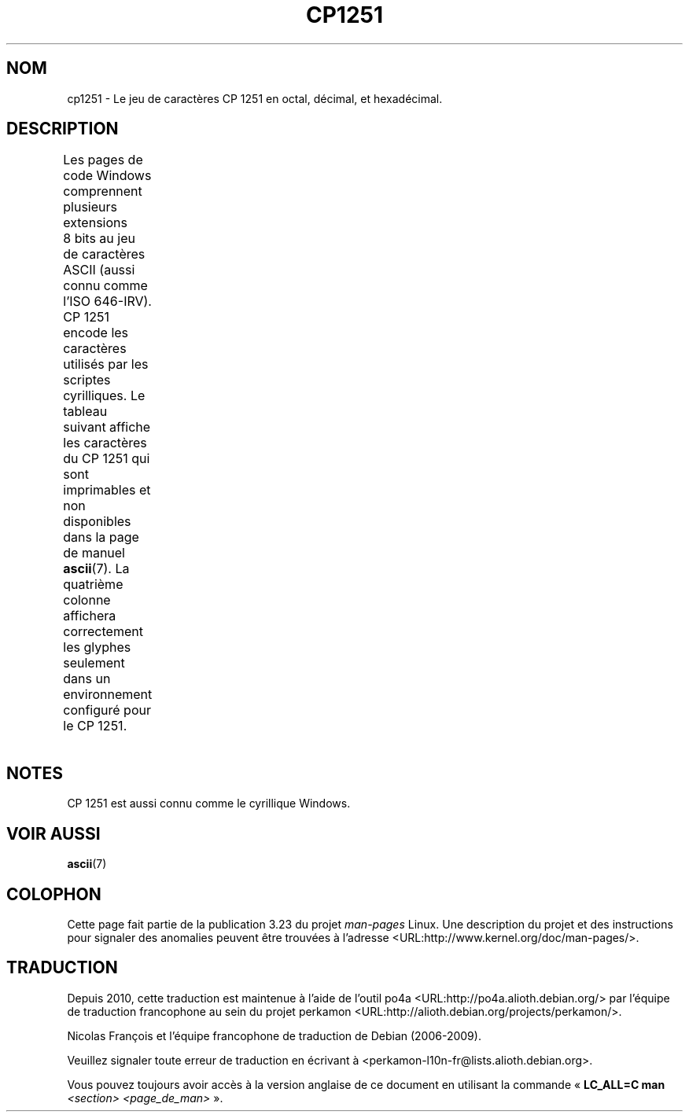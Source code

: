 .\" t -*- coding: CP1251 -*-
.\" Copyright 2009    Lefteris Dimitroulakis (edimitro@tee.gr)
.\"
.\" This is free documentation; you can redistribute it and/or
.\" modify it under the terms of the GNU General Public License as
.\" published by the Free Software Foundation; either version 2 of
.\" the License, or (at your option) any later version.
.\"
.\" The GNU General Public License's references to "object code"
.\" and "executables" are to be interpreted as the output of any
.\" document formatting or typesetting system, including
.\" intermediate and printed output.
.\"
.\" This manual is distributed in the hope that it will be useful,
.\" but WITHOUT ANY WARRANTY; without even the implied warranty of
.\" MERCHANTABILITY or FITNESS FOR A PARTICULAR PURPOSE.  See the
.\" GNU General Public License for more details.
.\"
.\" You should have received a copy of the GNU General Public
.\" License along with this manual; if not, write to the Free
.\" Software Foundation, Inc., 59 Temple Place, Suite 330, Boston, MA 02111,
.\" USA.
.\"*******************************************************************
.\"
.\" This file was generated with po4a. Translate the source file.
.\"
.\"*******************************************************************
.TH CP1251 7 "15 janvier 2009" Linux "Manuel du programmeur Linux"
.SH NOM
cp1251 \- Le jeu de caractères CP\ 1251 en octal, décimal, et hexadécimal.
.SH DESCRIPTION
.\" (In my system with glibc-2.8-20080929
.\" I found only bg_BG and be_BY locales using this encoding).
Les pages de code Windows comprennent plusieurs extensions 8\ bits au jeu de
caractères ASCII (aussi connu comme l'ISO 646\-IRV). CP\ 1251 encode les
caractères utilisés par les scriptes cyrilliques. Le tableau suivant affiche
les caractères du CP\ 1251 qui sont imprimables et non disponibles dans la
page de manuel \fBascii\fP(7). La quatrième colonne affichera correctement les
glyphes seulement dans un environnement configuré pour le CP\ 1251.
.TS
l l l c lp-1.
Oct	Déc	Hex	Car.	Description
_
200	128	80	Ђ	LETTRE MAJUSCULE CYRILLIQUE DJÉ
201	129	81	Ѓ	LETTRE MAJUSCULE CYRILLIQUE GUIÉ
202	130	82	‚	GUILLEMET\-VIRGULE INFÉRIEUR
203	131	83	ѓ	LETTRE MINUSCULE CYRILLIQUE GUIÉ
204	132	84	„	GUILLEMET\-VIRGULE DOUBLE INFÉRIEUR
205	133	85	…	POINTS DE SUSPENSION
206	134	86	†	OBÈLE
207	135	87	‡	DOUBLE OBÈLE
210	136	88	€	SYMBOLE EURO
211	137	89	‰	SYMBOLE POUR MILLE
212	138	8a	Љ	LETTRE MAJUSCULE CYRILLIQUE LIÉ
213	139	8b	‹	GUILLEMET SIMPLE VERS LA GAUCHE
214	140	8c	Њ	LETTRE MAJUSCULE CYRILLIQUE ÑÉ
215	141	8d	Ќ	LETTRE MAJUSCULE CYRILLIQUE KIÉ
216	142	8e	Ћ	LETTRE MAJUSCULE CYRILLIQUE TIÉ
217	143	8f	Џ	LETTRE MAJUSCULE CYRILLIQUE DCHÉ
220	144	90	ђ	LETTRE MINUSCULE CYRILLIQUE DJÉ
221	145	91	‘	GUILLEMET\-APOSTROPHE CULBUTÉ
222	146	92	’	GUILLEMET\-APOSTROPHE
223	147	93	“	GUILLEMET\-APOSTROPHE DOUBLE CULBUTÉ
224	148	94	”	GUILLEMET\-APOSTROPHE DOUBLE
225	149	95	•	PUCE
226	150	96	–	TIRET DEMI\-CADRATIN
227	151	97	—	TIRET CADRATIN
230	152	98	 	NON DÉFINI
231	153	99	™	SYMBOLE ANGLAIS MARQUE DE COMMERCE
232	154	9a	љ	LETTRE MINUSCULE CYRILLIQUE LIÉ
233	155	9b	›	GUILLEMET SIMPLE VERS LA DROITE
234	156	9c	њ	LETTRE MINUSCULE CYRILLIQUE ÑÉ
235	157	9d	ќ	LETTRE MINUSCULE CYRILLIQUE KIÉ
236	158	9e	ћ	LETTRE MINUSCULE CYRILLIQUE TIÉ
237	159	9f	џ	LETTRE MINUSCULE CYRILLIQUE DCHÉ
240	160	a0	\ 	ESPACE INSÉCABLE
241	161	a1	Ў	LETTRE MAJUSCULE CYRILLIQUE OU
242	162	a2	ў	LETTRE MINISCULE CYRILLIQUE OU BREF
243	163	a3	Ј	LETTRE MAJUSCULE CYRILLIQUE YÉ
244	164	a4	¤	SYMBOLE MONÉTAIRE
245	165	a5	Ґ	LETTRE MAJUSCULE CYRILLIQUE GUÉ HAMPÉ
246	166	a6	¦	BARRE VERTICALE DISCONTINUE
247	167	a7	§	PARAGRAPHE
250	168	a8	Ё	LETTRE MAJUSCULE CYRILLIQUE IO
251	169	a9	©	SYMBOLE COPYRIGHT
252	170	aa	Є	LETTRE MAJUSCULE CYRILLIQUE IÉ UKRAINIEN
253	171	ab	«	GUILLEMET GAUCHE
				(guillemet chevron pointant vers la gauche)
254	172	ac	¬	SIGNE NÉGATION
255	173	ad	­	TRAIT D'UNION CONDITIONNEL
256	174	ae	®	SYMBOLE MARQUE DÉPOSÉE
257	175	af	Ї	LETTRE MAJUSCULE CYRILLIQUE YI
260	176	b0	°	SYMBOLE DEGRÉ
261	177	b1	±	SIGNE PLUS\-OU\-MOINS
262	178	b2	І	LETTRE MAJUSCULE CYRILLIQUE I BIÉLORUSSE\-UKRAINIEN
263	179	b3	і	LETTRE MINUSCULE CYRILLIQUE I BIÉLORUSSE\-UKRAINIEN
264	180	b4	ґ	LETTRE MINUSCULE CYRILLIQUE GUÉ HAMPÉ
265	181	b5	µ	SYMBOLE MICRO
266	182	b6	¶	PIED\-DE\-MOUCHE
267	183	b7	·	POINT MÉDIAN
270	184	b8	ё	LETTRE MINUSCULE CYRILLIQUE IO
271	185	b9	№	SYMBOLE NUMÉRO
272	186	ba	є	LETTRE MINUSCULE CYRILLIQUE UKRAINIENNE IÉ
273	187	bb	»	GUILLEMET DROIT
				(guillemet chevron pointant vers la droite)
274	188	bc	ј	LETTRE MINUSCULE CYRILLIQUE YÉ
275	189	bd	Ѕ	LETTRE MAJUSCULE CYRILLIQUE DZÉ
276	190	be	ѕ	LETTRE MINUSCULE CYRILLIQUE DZÉ
277	191	bf	ї	LETTRE MINUSCULE CYRILLIQUE YI
300	192	c0	А	LETTRE MAJUSCULE CYRILLIQUE A
301	193	c1	Б	LETTRE MAJUSCULE CYRILLIQUE BÉ
302	194	c2	В	LETTRE MAJUSCULE CYRILLIQUE VÉ
303	195	c3	Г	LETTRE MAJUSCULE CYRILLIQUE GUÉ
304	196	c4	Д	LETTRE MAJUSCULE CYRILLIQUE DÉ
305	197	c5	Е	LETTRE MAJUSCULE CYRILLIQUE IÉ
306	198	c6	Ж	LETTRE MAJUSCULE CYRILLIQUE JÉ
307	199	c7	v	LETTRE MAJUSCULE CYRILLIQUE ZÉ
310	200	c8	И	LETTRE MAJUSCULE CYRILLIQUE I
311	201	c9	Й	LETTRE MAJUSCULE CYRILLIQUE I BREF
312	202	ca	К	LETTRE MAJUSCULE CYRILLIQUE KA
313	203	cb	Л	LETTRE MAJUSCULE CYRILLIQUE ELLE
314	204	cc	М	LETTRE MAJUSCULE CYRILLIQUE EMME
315	205	cd	Н	LETTRE MAJUSCULE CYRILLIQUE ENNE
316	206	ce	О	LETTRE MAJUSCULE CYRILLIQUE O
317	207	cf	П	LETTRE MAJUSCULE CYRILLIQUE PÉ
320	208	d0	Р	LETTRE MAJUSCULE CYRILLIQUE ERRE
321	209	d1	С	LETTRE MAJUSCULE CYRILLIQUE ESSE
322	210	d2	Т	LETTRE MAJUSCULE CYRILLIQUE TÉ
323	211	d3	У	LETTRE MAJUSCULE CYRILLIQUE OU
324	212	d4	Ф	LETTRE MAJUSCULE CYRILLIQUE EFFE
325	213	d5	Х	LETTRE MAJUSCULE CYRILLIQUE KHA
326	214	d6	Ц	LETTRE MAJUSCULE CYRILLIQUE TSÉ
327	215	d7	Ч	LETTRE MAJUSCULE CYRILLIQUE TCHÉ
330	216	d8	Ш	LETTRE MAJUSCULE CYRILLIQUE CHA
331	217	d9	Щ	LETTRE MAJUSCULE CYRILLIQUE CHTCHA
332	218	da	Ъ	LETTRE MAJUSCULE CYRILLIQUE SIGNE DUR
333	219	db	Ы	LETTRE MAJUSCULE CYRILLIQUE YÉROU
334	219	dc	Ь	LETTRE MAJUSCULE CYRILLIQUE SIGNE MOU
335	220	dd	Э	LETTRE MAJUSCULE CYRILLIQUE É
336	221	de	Ю	LETTRE MAJUSCULE CYRILLIQUE IOU
337	222	df	Я	LETTRE MAJUSCULE CYRILLIQUE IA
340	223	e0	а	LETTRE MINUSCULE CYRILLIQUE A
341	224	e1	б	LETTRE MINUSCULE CYRILLIQUE BÉ
342	225	e2	в	LETTRE MINUSCULE CYRILLIQUE VÉ
343	226	e3	г	LETTRE MINUSCULE CYRILLIQUE GUÉ
344	227	e4	д	LETTRE MINUSCULE CYRILLIQUE DÉ
345	228	e5	е	LETTRE MINUSCULE CYRILLIQUE IÉ
346	229	e6	ж	LETTRE MINUSCULE CYRILLIQUE JÉ
347	230	e7	з	LETTRE MINUSCULE CYRILLIQUE ZÉ
350	231	e8	и	LETTRE MINUSCULE CYRILLIQUE I
351	232	e9	й	LETTRE MINUSCULE CYRILLIQUE I BREF
352	233	ea	к	LETTRE MINUSCULE CYRILLIQUE KA
353	234	eb	л	LETTRE MINUSCULE CYRILLIQUE ELLE
354	235	ec	м	LETTRE MINUSCULE CYRILLIQUE EMME
355	236	ed	н	LETTRE MINUSCULE CYRILLIQUE ENNE
356	237	ee	о	LETTRE MINUSCULE CYRILLIQUE O
357	238	ef	п	LETTRE MINUSCULE CYRILLIQUE PÉ
360	239	f0	р	LETTRE MINUSCULE CYRILLIQUE ERRE
361	240	f1	с	LETTRE MINUSCULE CYRILLIQUE ESSE
362	241	f2	т	LETTRE MINUSCULE CYRILLIQUE TÉ
363	242	f3	у	LETTRE MINUSCULE CYRILLIQUE OU
364	243	f4	ф	LETTRE MINUSCULE CYRILLIQUE EFFE
365	244	f5	х	LETTRE MINUSCULE CYRILLIQUE KHA
366	245	f6	ц	LETTRE MINUSCULE CYRILLIQUE TSÉ
367	246	f7	ч	LETTRE MINUSCULE CYRILLIQUE TCHÉ
370	247	f8	ш	LETTRE MINUSCULE CYRILLIQUE CHA
371	248	f9	щ	LETTRE MINUSCULE CYRILLIQUE CHTCHA
372	249	fa	ъ	LETTRE MINUSCULE CYRILLIQUE SIGNE DUR
373	250	fb	ы	LETTRE MINUSCULE CYRILLIQUE YÉROU
374	251	fc	ь	LETTRE MINUSCULE CYRILLIQUE SIGNE MOU
375	252	fd	э	LETTRE MINUSCULE CYRILLIQUE É
376	253	fe	ю	LETTRE MINUSCULE CYRILLIQUE IOU
377	254	ff	я	LETTRE MINUSCULE CYRILLIQUE IA
.TE
.SH NOTES
CP\ 1251 est aussi connu comme le cyrillique Windows.
.SH "VOIR AUSSI"
\fBascii\fP(7)
.SH COLOPHON
Cette page fait partie de la publication 3.23 du projet \fIman\-pages\fP
Linux. Une description du projet et des instructions pour signaler des
anomalies peuvent être trouvées à l'adresse
<URL:http://www.kernel.org/doc/man\-pages/>.
.SH TRADUCTION
Depuis 2010, cette traduction est maintenue à l'aide de l'outil
po4a <URL:http://po4a.alioth.debian.org/> par l'équipe de
traduction francophone au sein du projet perkamon
<URL:http://alioth.debian.org/projects/perkamon/>.
.PP
Nicolas François et l'équipe francophone de traduction de Debian\ (2006-2009).
.PP
Veuillez signaler toute erreur de traduction en écrivant à
<perkamon\-l10n\-fr@lists.alioth.debian.org>.
.PP
Vous pouvez toujours avoir accès à la version anglaise de ce document en
utilisant la commande
«\ \fBLC_ALL=C\ man\fR \fI<section>\fR\ \fI<page_de_man>\fR\ ».
